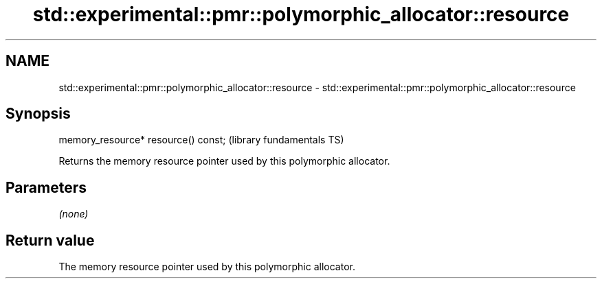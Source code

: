 .TH std::experimental::pmr::polymorphic_allocator::resource 3 "2021.11.17" "http://cppreference.com" "C++ Standard Libary"
.SH NAME
std::experimental::pmr::polymorphic_allocator::resource \- std::experimental::pmr::polymorphic_allocator::resource

.SH Synopsis
   memory_resource* resource() const;  (library fundamentals TS)

   Returns the memory resource pointer used by this polymorphic allocator.

.SH Parameters

   \fI(none)\fP

.SH Return value

   The memory resource pointer used by this polymorphic allocator.
